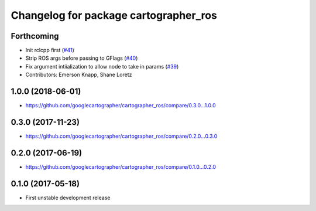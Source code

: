 ^^^^^^^^^^^^^^^^^^^^^^^^^^^^^^^^^^^^^^
Changelog for package cartographer_ros
^^^^^^^^^^^^^^^^^^^^^^^^^^^^^^^^^^^^^^

Forthcoming
-----------
* Init rclcpp first (`#41 <https://github.com/ros2/cartographer_ros/issues/41>`_)
* Strip ROS args before passing to GFlags (`#40 <https://github.com/ros2/cartographer_ros/issues/40>`_)
* Fix argument intiialization to allow node to take in params (`#39 <https://github.com/ros2/cartographer_ros/issues/39>`_)
* Contributors: Emerson Knapp, Shane Loretz

1.0.0 (2018-06-01)
----------------------
* https://github.com/googlecartographer/cartographer_ros/compare/0.3.0...1.0.0

0.3.0 (2017-11-23)
------------------
* https://github.com/googlecartographer/cartographer_ros/compare/0.2.0...0.3.0

0.2.0 (2017-06-19)
------------------
* https://github.com/googlecartographer/cartographer_ros/compare/0.1.0...0.2.0

0.1.0 (2017-05-18)
------------------
* First unstable development release
